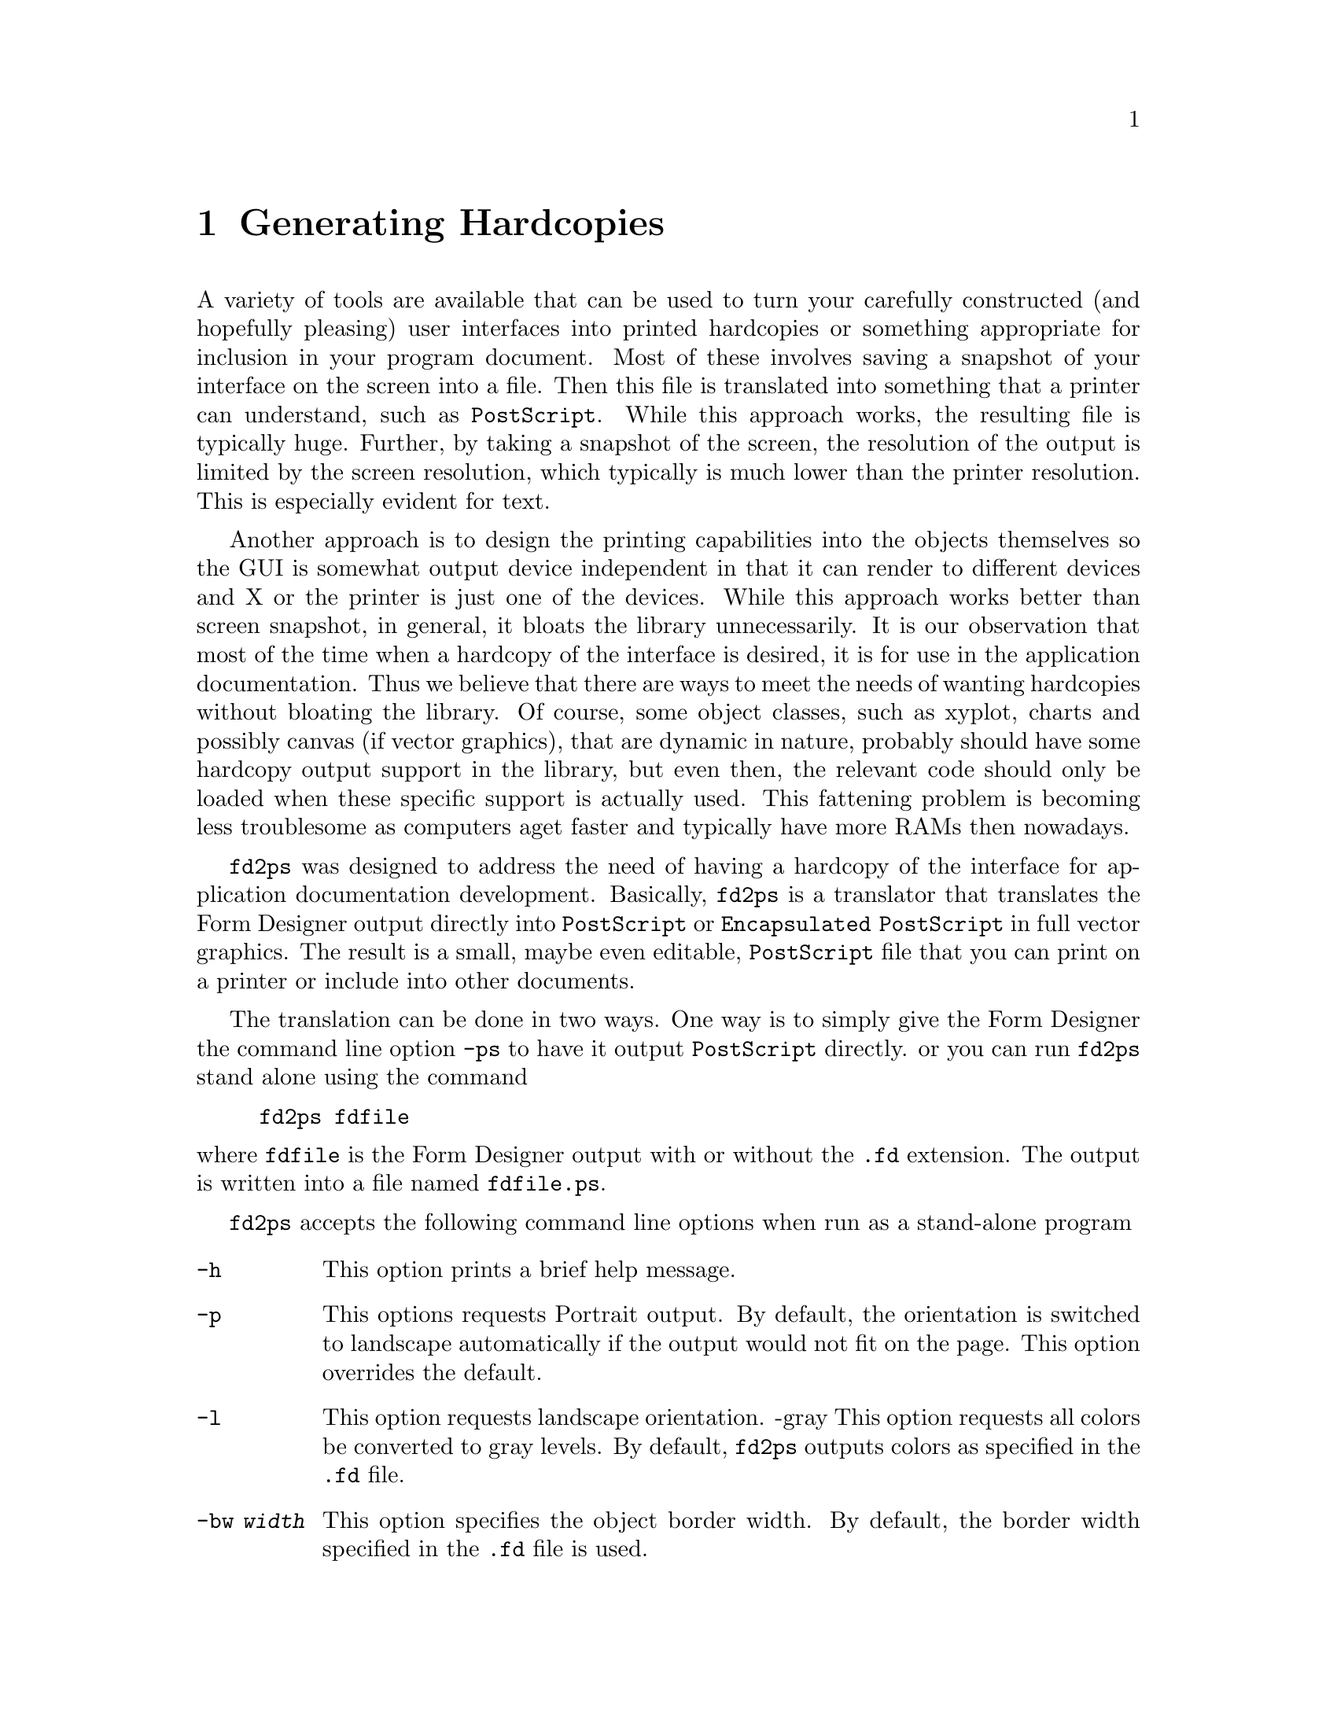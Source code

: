 @node Part II Generating Hardcopies
@chapter Generating Hardcopies

A variety of tools are available that can be used to turn your
carefully constructed (and hopefully pleasing) user interfaces into
printed hardcopies or something appropriate for inclusion in your
program document. Most of these involves saving a snapshot of your
interface on the screen into a file. Then this file is translated into
something that a printer can understand, such as @code{PostScript}.
While this approach works, the resulting file is typically huge.
Further, by taking a snapshot of the screen, the resolution of the
output is limited by the screen resolution, which typically is much
lower than the printer resolution. This is especially evident for
text.

Another approach is to design the printing capabilities into the
objects themselves so the GUI is somewhat output device independent in
that it can render to different devices and X or the printer is just
one of the devices. While this approach works better than screen
snapshot, in general, it bloats the library unnecessarily. It is our
observation that most of the time when a hardcopy of the interface is
desired, it is for use in the application documentation. Thus we
believe that there are ways to meet the needs of wanting hardcopies
without bloating the library. Of course, some object classes, such as
xyplot, charts and possibly canvas (if vector graphics), that are
dynamic in nature, probably should have some hardcopy output support
in the library, but even then, the relevant code should only be loaded
when these specific support is actually used. This fattening problem
is becoming less troublesome as computers aget faster and typically
have more RAMs then nowadays.

@code{fd2ps} was designed to address the need of having a hardcopy of
the interface for application documentation development. Basically,
@code{fd2ps} is a translator that translates the Form Designer output
directly into @code{PostScript} or @code{Encapsulated PostScript} in
full vector graphics. The result is a small, maybe even editable,
@code{PostScript} file that you can print on a printer or include into
other documents.

The translation can be done in two ways. One way is to simply give the
Form Designer the command line option @code{-ps} to have it output
@code{PostScript} directly. or you can run @code{fd2ps} stand alone
using the command
@example
fd2ps fdfile
@end example
@noindent
where @code{fdfile} is the Form Designer output with or without the
@code{.fd} extension. The output is written into a file named
@file{fdfile.ps}.

@code{fd2ps} accepts the following command line options when run as a
stand-alone program
@
@table @code
@item -h
This option prints a brief help message.
@item -p
This options requests Portrait output. By default, the orientation is
switched to landscape automatically if the output would not fit on the
page. This option overrides the default.
@item -l
This option requests landscape orientation. -gray This option requests
all colors be converted to gray levels. By default, @code{fd2ps} outputs
colors as specified in the @code{.fd} file.
@item -bw @i{width}
This option specifies the object border width. By default, the border
width specified in the @code{.fd} file is used.
@item -dpi @i{res}
This option specifies the screen resolution on which the user
interface was designed. You can use this flag to enlarge or shrink the
designed size by giving a DPI value smaller or larger than the actual
screen resolution. The default DPI is 85. If the @code{.fd} file is
specified in device independent unit (point, mm etc), this flag has no
effect. Also this flag does not change text size.
@item -G @i{gamma}
This option specifies a value (gamma) that will be used to adjust the
builtin colors. Larger the value, bright the colors. The default gamma
is 1.
@item -rgb @i{file}
The option specifies the path to the colorname database
@file{rgb.txt}. (It is used in parsing the colornames in XPM file).
The default is @file{/usr/lib/X11/rgb.txt}. The environment variable
@code{RGBFile} can be used to change this default.
@item -pw @i{width}
This option changes the paper width used to center the GUI on a
printed page. By default the width is that of US Letter (i.e.@: 8.5
inches) unless the environment variable @code{PAPER} is defined.
@item -ph @i{height}
This option changes the paper height used to center the output on the
printed page. The default height is that of US Letter (i.e.@: 11
inches) unless the environment variable @code{PAPER} is defined.
@item -paper @i{format}
This option specifies one of the standard paper names (thus setting
the paper width and height simultaneously). The current understood
paper formats are
@table @asis
@item Letter
8.5 x 11 inch.
@item Legal
8.5 x 14 inch
@item A4
210 x 295mm
@item B4
257 x 364mm
@item B5
18 x 20 cm
@item B
11 x 17 inch
@item Note
4 x 5inch
@end table
The @code{fd2ps} program understands the environment variable
@code{PAPER}, which should be one of the above paper names.
@end table
